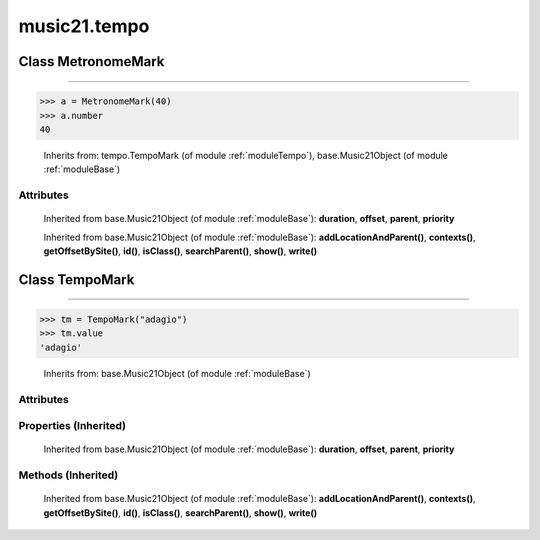 .. _moduleTempo:

music21.tempo
=============

.. WARNING: DO NOT EDIT THIS FILE: AUTOMATICALLY GENERATED

.. module:: music21.tempo

Class MetronomeMark
-------------------

.. class:: MetronomeMark


==========================

    

>>> a = MetronomeMark(40)
>>> a.number
40 

    Inherits from: tempo.TempoMark (of module :ref:`moduleTempo`), base.Music21Object (of module :ref:`moduleBase`)

Attributes
~~~~~~~~~~

    .. attribute:: contexts

    .. attribute:: groups

    .. attribute:: id

    .. attribute:: locations

    .. attribute:: number

    .. attribute:: referent

    .. attribute:: value

    Inherited from base.Music21Object (of module :ref:`moduleBase`): **duration**, **offset**, **parent**, **priority**

    Inherited from base.Music21Object (of module :ref:`moduleBase`): **addLocationAndParent()**, **contexts()**, **getOffsetBySite()**, **id()**, **isClass()**, **searchParent()**, **show()**, **write()**


Class TempoMark
---------------

.. class:: TempoMark


======================

    

>>> tm = TempoMark("adagio")
>>> tm.value
'adagio' 

    Inherits from: base.Music21Object (of module :ref:`moduleBase`)

Attributes
~~~~~~~~~~

    .. attribute:: contexts

    .. attribute:: groups

    .. attribute:: id

    .. attribute:: locations

    .. attribute:: value

Properties (Inherited)
~~~~~~~~~~~~~~~~~~~~~~

    Inherited from base.Music21Object (of module :ref:`moduleBase`): **duration**, **offset**, **parent**, **priority**

Methods (Inherited)
~~~~~~~~~~~~~~~~~~~

    Inherited from base.Music21Object (of module :ref:`moduleBase`): **addLocationAndParent()**, **contexts()**, **getOffsetBySite()**, **id()**, **isClass()**, **searchParent()**, **show()**, **write()**


